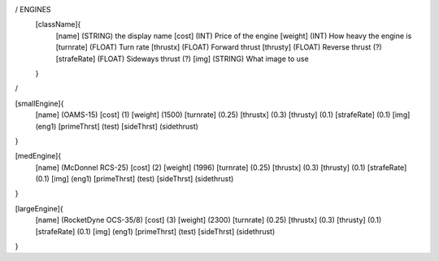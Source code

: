 / ENGINES 
	[className]{	
		[name]	      (STRING) the display name
		[cost]        (INT)    Price of the engine
		[weight]      (INT)    How heavy the engine is
		[turnrate]    (FLOAT)  Turn rate
		[thrustx]     (FLOAT)  Forward thrust
		[thrusty]     (FLOAT)  Reverse thrust (?)
		[strafeRate]  (FLOAT)  Sideways thrust (?)
		[img]         (STRING) What image to use
	}
/

[smallEngine]{
	[name]	      (OAMS-15)	
	[cost]        (1)
	[weight]      (1500)
	[turnrate]    (0.25)
	[thrustx]     (0.3)
	[thrusty]     (0.1)
	[strafeRate]  (0.1)
	[img]         (eng1)
	[primeThrst]  (test)
	[sideThrst]   (sidethrust)
}

[medEngine]{
	[name]	      (McDonnel RCS-25)
	[cost]        (2)
	[weight]      (1996)
	[turnrate]    (0.25)
	[thrustx]     (0.3)
	[thrusty]     (0.1)
	[strafeRate]  (0.1)
	[img]         (eng1)
	[primeThrst]  (test)
	[sideThrst]   (sidethrust)
}


[largeEngine]{
	[name]	      (RocketDyne OCS-35/8)
	[cost]        (3)
	[weight]      (2300)
	[turnrate]    (0.25)
	[thrustx]     (0.3)
	[thrusty]     (0.1)
	[strafeRate]  (0.1)
	[img]         (eng1)
	[primeThrst]  (test)
	[sideThrst]   (sidethrust)
}